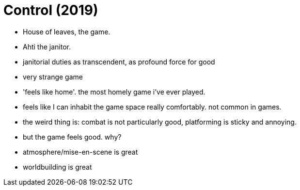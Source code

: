 = Control (2019)

- House of leaves, the game.
- Ahti the janitor.
- janitorial duties as transcendent, as profound force for good

- very strange game
- 'feels like home'. the most homely game i've ever played.
- feels like I can inhabit the game space really comfortably. not common in games.

- the weird thing is: combat is not particularly good, platforming is sticky and annoying.
- but the game feels good. why?
- atmosphere/mise-en-scene is great
- worldbuilding is great
